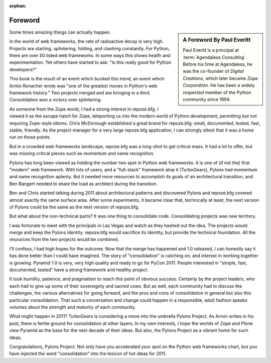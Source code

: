 :orphan:

Foreword
========

.. sidebar::  A Foreword By Paul Everitt

   Paul Everitt is a principal at :term:`Agendaless Consulting`.
   Before his time at Agendaless, he was the co-founder of *Digital
   Creations*, which later became *Zope Corporation*.  He has been
   a widely respected member of the Python community since 1994.

Some times amazing things can actually happen.

In the world of web frameworks, the rate of radioactive decay is very high.
Projects are starting, splintering, folding, and clashing constantly.  For
Python, there are over 50 listed web frameworks.  In some ways this shows
health and experimentation.  Yet others have started to ask: "Is this really
good for Python developers?"

This book is the result of an event which bucked this trend, an event which
Armin Ronacher wrote was "one of the greatest moves in Python's web framework
history."  Two projects merged and are bringing in a third.  Consolidation
won a victory over splintering.

As someone from the Zope world, I had a strong interest in repoze.bfg.  I
viewed it as the escape hatch for Zope, teleporting us into the modern world
of Python development, permitting but not requiring Zope-style idioms.  Chris
McDonough established a great brand for repoze.bfg: small, documented,
tested, fast, stable, friendly.  As the project manager for a very large
repoze.bfg application, I can strongly attest that it was a home run on those
points.

But in a crowded web frameworks landscape, repoze.bfg was a long-shot to get
critical mass.  It had a lot to offer, but was missing critical pieces such
as momentum and name recognition.

Pylons has long been viewed as holding the number two spot in Python web
frameworks.  It is one of (if not the) first "modern" web framework.  With
lots of users, and a "full-stack" framework atop it (TurboGears), Pylons had
momentum and name recognition aplenty.  But it needed more resources to
accomplish its goals of an architectural transition, and Ben Bangert needed
to share the load as architect during the transition.

Ben and Chris started talking during 2011 about architectural patterns and
discovered Pylons and repoze.bfg covered almost exactly the same surface
area.  After some experiments, it became clear that, technically at least,
the next version of Pylons could be the same as the next version of
repoze.bfg.

But what about the non-technical parts?  It was one thing to consolidate
code.  Consolidating projects was new territory.

I was fortunate to meet with the principals in Las Vegas and watch as they
hashed out the idea.  The projects would merge and keep the Pylons identity.
repoze.bfg would sacrifice its identity, but provide the technical
foundation.  All the resources from the two projects would be combined.

I'll confess, I had high hopes for the outcome.  Now that the merge has
happened and 1.0 released, I can honestly say it has done better than I could
have imagined.  The story of "consolidation" is catching on, and interest in
working together is growing.  Pyramid 1.0 is very, very high quality and
ready to go for PyCon 2011.  People interested in "simple, fast, documented,
tested" have a strong framework and healthy project.

It took humility, patience, and pragmatism to reach this point of obvious
success.  Certainly by the project leaders, who each had to give up some of
their sovereignty and sacred cows.  But as well, each community had to
discuss the challenges, the various alternatives for going forward, and the
pros and cons of consolidation in general but also this particular
consolidation. That such a conversation and change could happen in a
responsible, adult fashion speaks volumes about the strength and maturity of
each community.

What might happen in 2011?  TurboGears is considering a move into the
umbrella Pylons Project.  As Armin writes in his post, there is fertile
ground for consolidation at other layers. In my own interests, I hope the
worlds of Zope and Plone view Pyramid as the base for the next decade of
their ideas.  But also, the Pylons Project as a vibrant home for such ideas.

Congratulations, Pylons Project.  Not only have you accelerated your spot on
the Python web frameworks chart, but you have injected the word
"consolidation" into the lexicon of hot ideas for 2011.
